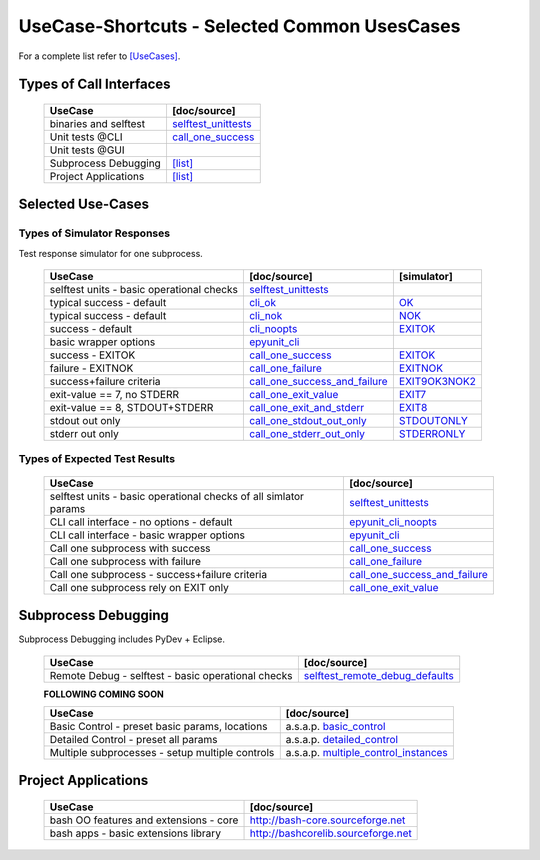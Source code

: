 UseCase-Shortcuts - Selected Common UsesCases
=============================================

For a complete list refer to `[UseCases] <UseCases.html>`_.

Types of Call Interfaces
^^^^^^^^^^^^^^^^^^^^^^^^

  +-----------------------------------------------+--------------------------------------+
  | UseCase                                       | [doc/source]                         | 
  +===============================================+======================================+
  | binaries and selftest                         | `selftest_unittests`_                |
  +-----------------------------------------------+--------------------------------------+
  | Unit tests @CLI                               | `call_one_success`_                  |
  +-----------------------------------------------+--------------------------------------+
  | Unit tests @GUI                               |                                      |
  +-----------------------------------------------+--------------------------------------+
  | Subprocess Debugging                          | `[list] <#subprocess-debugging>`_    |
  +-----------------------------------------------+--------------------------------------+
  | Project Applications                          | `[list] <#project-applications>`_    |
  +-----------------------------------------------+--------------------------------------+


Selected Use-Cases
^^^^^^^^^^^^^^^^^^

Types of Simulator Responses
""""""""""""""""""""""""""""

Test response simulator for one subprocess.

  +---------------------------------------------+-------------------------------------+------------------+
  | UseCase                                     | [doc/source]                        | [simulator]      | 
  +=============================================+=====================================+==================+
  | selftest units - basic operational checks   | `selftest_unittests`_               |                  |
  +---------------------------------------------+-------------------------------------+------------------+
  | typical success - default                   | `cli_ok`_                           | `OK`_            |
  +---------------------------------------------+-------------------------------------+------------------+
  | typical success - default                   | `cli_nok`_                          | `NOK`_           |
  +---------------------------------------------+-------------------------------------+------------------+
  | success - default                           | `cli_noopts`_                       | `EXITOK`_        |
  +---------------------------------------------+-------------------------------------+------------------+
  | basic wrapper options                       | `epyunit_cli`_                      |                  |
  +---------------------------------------------+-------------------------------------+------------------+
  | success - EXITOK                            | `call_one_success`_                 | `EXITOK`_        |
  +---------------------------------------------+-------------------------------------+------------------+
  | failure - EXITNOK                           | `call_one_failure`_                 | `EXITNOK`_       |
  +---------------------------------------------+-------------------------------------+------------------+
  | success+failure criteria                    | `call_one_success_and_failure`_     | `EXIT9OK3NOK2`_  |
  +---------------------------------------------+-------------------------------------+------------------+
  | exit-value == 7, no STDERR                  | `call_one_exit_value`_              | `EXIT7`_         |
  +---------------------------------------------+-------------------------------------+------------------+
  | exit-value == 8, STDOUT+STDERR              | `call_one_exit_and_stderr`_         | `EXIT8`_         |
  +---------------------------------------------+-------------------------------------+------------------+
  | stdout out only                             | `call_one_stdout_out_only`_         | `STDOUTONLY`_    |
  +---------------------------------------------+-------------------------------------+------------------+
  | stderr out only                             | `call_one_stderr_out_only`_         | `STDERRONLY`_    |
  +---------------------------------------------+-------------------------------------+------------------+

.. _OK: myscript-py.html#call-a-ok
.. _NOK: myscript-py.html#call-b-nok
.. _EXITOK: myscript-py.html#call-d-exitok
.. _EXITNOK: myscript-py.html#call-e-exitnok
.. _EXIT9OK3NOK2: myscript-py.html#call-h-exit9ok3nok2
.. _EXIT7: myscript-py.html#call-f-exit7
.. _EXIT8: myscript-py.html#call-g-exit8
.. _STDOUTONLY: myscript-py.html#call-a-ok
.. _STDERRONLY: myscript-py.html#call-i-stderronly

.. _cli_ok: UseCases.unittest_subprocess.binaries.noopts.OK.html#
.. _cli_nok: UseCases.unittest_subprocess.binaries.noopts.NOK.html#
.. _selftest_unittests: UseCases.selftest.epyunit.html#
.. _cli_noopts: UseCases.unittest_subprocess.binaries.noopts.EXITOK.html#
.. _epyunit_cli: UseCases.unittest_subprocess.binaries.opts.exitign.True.html#
.. _call_one_success: UseCases.unittest_subprocess.binaries.noopts.EXITOK.html#
.. _call_one_failure: UseCases.unittest_subprocess.binaries.noopts.EXITNOK.html#
.. _call_one_success_and_failure: UseCases.unittest_subprocess.binaries.noopts.EXIT9OK3NOK2.html#
.. _call_one_exit_value: UseCases.unittest_subprocess.binaries.noopts.EXIT7.html#
.. _call_one_exit_and_stderr: UseCases.unittest_subprocess.binaries.noopts.EXIT8.html#
.. _call_one_stderr_out_only: UseCases.unittest_subprocess.binaries.noopts.EXIT8.html#
.. _call_one_stdout_out_only: UseCases.unittest_subprocess.binaries.noopts.OK.html#


Types of Expected Test Results
""""""""""""""""""""""""""""""

  +--------------------------------------------------------------------+-------------------------------------------+
  | UseCase                                                            | [doc/source]                              | 
  +====================================================================+===========================================+
  | selftest units - basic operational checks of all simlator params   | `selftest_unittests`_                     |
  +--------------------------------------------------------------------+-------------------------------------------+
  | CLI call interface - no options - default                          | `epyunit_cli_noopts`_                     |
  +--------------------------------------------------------------------+-------------------------------------------+
  | CLI call interface - basic wrapper options                         | `epyunit_cli`_                            |
  +--------------------------------------------------------------------+-------------------------------------------+
  | Call one subprocess with success                                   | `call_one_success`_                       |
  +--------------------------------------------------------------------+-------------------------------------------+
  | Call one subprocess with failure                                   | `call_one_failure`_                       |
  +--------------------------------------------------------------------+-------------------------------------------+
  | Call one subprocess - success+failure criteria                     | `call_one_success_and_failure`_           |
  +--------------------------------------------------------------------+-------------------------------------------+
  | Call one subprocess rely on EXIT only                              | `call_one_exit_value`_                    |
  +--------------------------------------------------------------------+-------------------------------------------+

.. _selftest_unittests: UseCases.selftest.epyunit.html#
.. _epyunit_cli_noopts: UseCases.unittest_subprocess.binaries.noopts.EXITOK.html#
.. _epyunit_cli: UseCases.unittest_subprocess.binaries.opts.exitign.True.html#
.. _call_one_success: UseCases.unittest_subprocess.binaries.noopts.EXITOK.html#
.. _call_one_failure: UseCases.unittest_subprocess.binaries.noopts.EXITNOK.html#
.. _call_one_success_and_failure: UseCases.unittest_subprocess.binaries.noopts.EXIT9OK3NOK2.html#
.. _call_one_exit_value: UseCases.unittest_subprocess.binaries.noopts.EXIT7.html#

Subprocess Debugging
^^^^^^^^^^^^^^^^^^^^
Subprocess Debugging includes PyDev + Eclipse.

  +------------------------------------------------------+----------------------------------------------+
  | UseCase                                              | [doc/source]                                 | 
  +======================================================+==============================================+
  | Remote Debug - selftest - basic operational checks   | `selftest_remote_debug_defaults`_            |
  +------------------------------------------------------+----------------------------------------------+

  **FOLLOWING COMING SOON**

  +------------------------------------------------------+----------------------------------------------+
  | UseCase                                              | [doc/source]                                 | 
  +======================================================+==============================================+
  | Basic Control - preset basic params, locations       | a.s.a.p. `basic_control`_                    |
  +------------------------------------------------------+----------------------------------------------+
  | Detailed Control - preset all params                 | a.s.a.p. `detailed_control`_                 |
  +------------------------------------------------------+----------------------------------------------+
  | Multiple subprocesses - setup multiple controls      | a.s.a.p. `multiple_control_instances`_       |
  +------------------------------------------------------+----------------------------------------------+

.. _selftest_remote_debug_defaults: UseCases.remote_debug.defaults.html#
.. _basic_control: UseCases.remote_debug.basic_control.html#
.. _detailed_control: UseCases.remote_debug.detailed_control.html#
.. _multiple_control_instances: UseCases.remote_debug.multiple_control_instances.html#

Project Applications
^^^^^^^^^^^^^^^^^^^^

  +-----------------------------------------------------+------------------------------------------------+
  | UseCase                                             | [doc/source]                                   | 
  +=====================================================+================================================+
  | bash OO features and extensions - core              | `<http://bash-core.sourceforge.net>`_          |
  +-----------------------------------------------------+------------------------------------------------+
  | bash apps - basic extensions library                | `<http://bashcorelib.sourceforge.net>`_        |
  +-----------------------------------------------------+------------------------------------------------+

